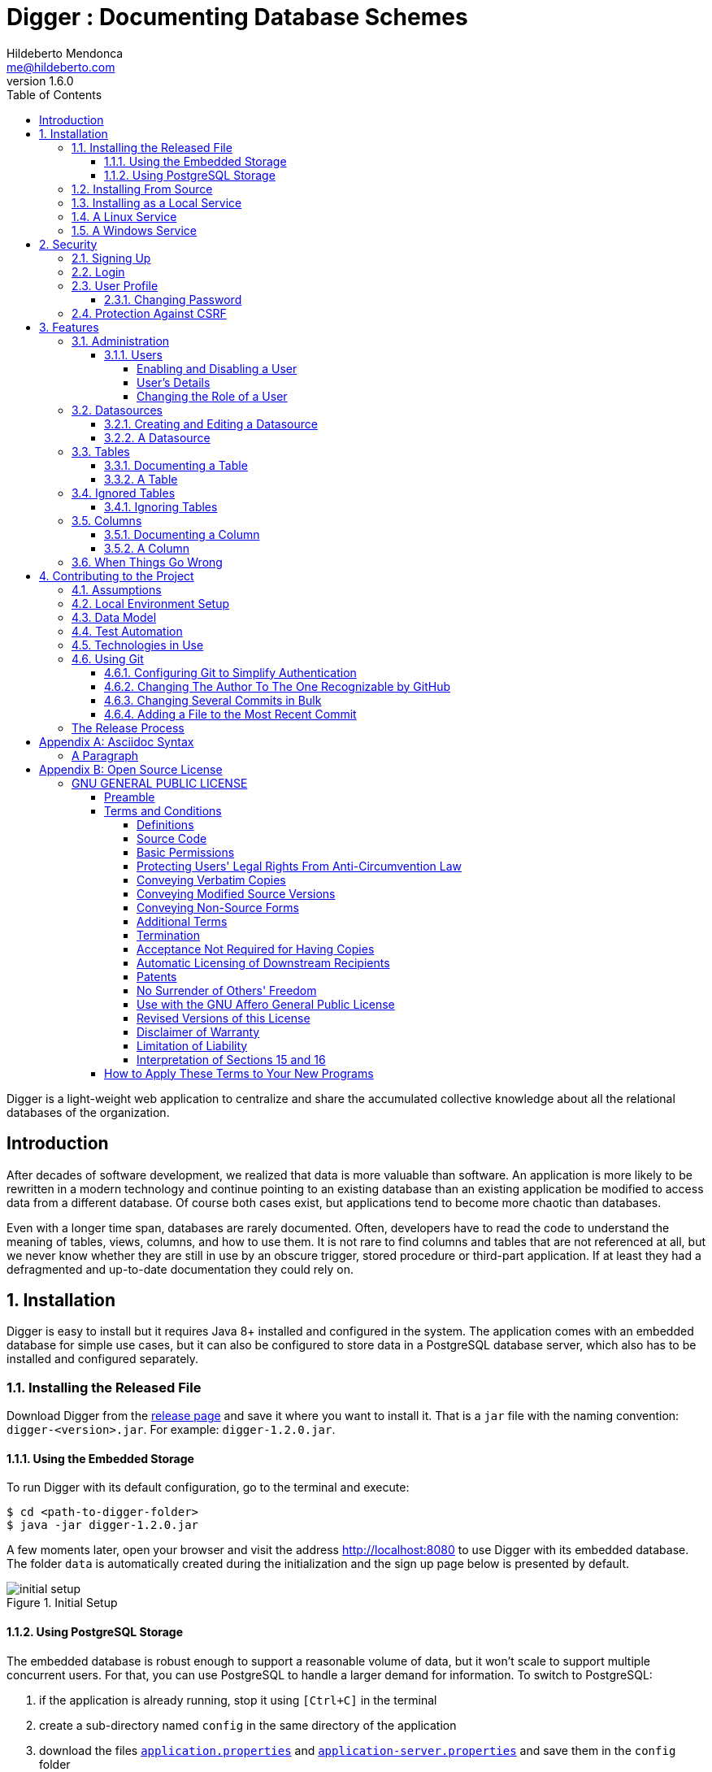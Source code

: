 ﻿= Digger : Documenting Database Schemes
Hildeberto Mendonca <me@hildeberto.com>
v1.6.0
:doctype: book
:encoding: utf-8
:toc: left
:toclevels: 4
:numbered:

Digger is a light-weight web application to centralize and share the accumulated collective knowledge about all the relational databases of the organization.

:sectnums!:

== Introduction

After decades of software development, we realized that data is more valuable than software. An application is more likely to be rewritten in a modern technology and continue pointing to an existing database than an existing application be modified to access data from a different database. Of course both cases exist, but applications tend to become more chaotic than databases.

Even with a longer time span, databases are rarely documented. Often, developers have to read the code to understand the meaning of tables, views, columns, and how to use them. It is not rare to find columns and tables that are not referenced at all, but we never know whether they are still in use by an obscure trigger, stored procedure or third-part application. If at least they had a defragmented and up-to-date documentation they could rely on.

:sectnums:

== Installation

Digger is easy to install but it requires Java 8+ installed and configured in the system. The application comes with an embedded database for simple use cases, but it can also be configured to store data in a PostgreSQL database server, which also has to be installed and configured separately.

=== Installing the Released File

Download Digger from the https://github.com/htmfilho/digger/releases[release page] and save it where you want to install it. That is a `jar` file with the naming convention: `digger-<version>.jar`. For example: `digger-1.2.0.jar`.

==== Using the Embedded Storage

To run Digger with its default configuration, go to the terminal and execute:

    $ cd <path-to-digger-folder>
    $ java -jar digger-1.2.0.jar

A few moments later, open your browser and visit the address http://localhost:8080 to use Digger with its embedded database. The folder `data` is automatically created during the initialization and the sign up page below is presented by default.

.Initial Setup
image::images/initial-setup.png[]

==== Using PostgreSQL Storage

The embedded database is robust enough to support a reasonable volume of data, but it won't scale to support multiple concurrent users. For that, you can use PostgreSQL to handle a larger demand for information. To switch to PostgreSQL:

1. if the application is already running, stop it using `[Ctrl+C]` in the terminal

2. create a sub-directory named `config` in the same directory of the application

3. download the files https://raw.githubusercontent.com/htmfilho/digger/master/config/application.properties[`application.properties`] and https://raw.githubusercontent.com/htmfilho/digger/master/config/application-server.properties[`application-server.properties`] and save them in the `config` folder

4. open the file `application.properties` and change the following entry from `embedded` to `server`:

    spring.profiles.active=server

5. Then open the file `application-server.properties` and change the following connection parameters to your PostgreSQL server:

    spring.datasource.driver-class-name=org.postgresql.Driver
    spring.datasource.url=jdbc:postgresql://localhost:5432/digger
    spring.datasource.username=digger_usr
    spring.datasource.password=secret

6. Restart the application to take the new configuration into account:

    $ java -jar digger-1.2.0.jar

7. Finally, refresh the page http://localhost:8080

Make sure the database user has full rights over Digger's database, so it can generate the schema and perform all operations.

=== Installing From Source

A new version of Digger is released from time to time, but if you can't wait for a feature that was just finished, then you may need to build Digger from source. To do it, you need:

 - https://openjdk.java.net/[JDK], a Java Development Kit to compile and run the code,

 - https://maven.apache.org/[Maven], a traditional software life-cycle management tool for Java, and

 - https://git-scm.com/[Git], a distributed version control system. Please, visit their respective documentation and get them installed and configured in your system.

To start, fetch the code from GitHub:

    $ git clone https://github.com/htmfilho/digger.git

Then build the project:

    $ cd digger
    $ mvn package

All the artifacts you need are ready! The jar file is now available at `target/` and the configuration files at `config/`. You can run it using the java command:

    $ java -jar target/digger-1.2.0.jar

or Maven:

    $ mvn spring-boot:run

If you already have Digger installed, just put the generated jar file in the same folder of the existing installation and remove the old jar. Execute the new jar from that point on.

You can also get all subsequent changes whenever they are available by fetching updates:

    $ git pull origin master

Then you can package and run it:

    $ mvn clean package

=== Installing as a Local Service

Sometime, we spend so much time documenting database schemes that we want Digger to be constantly available. We also want it to start with the operating system in case the system needs to boot. Digger can be configured to start as a local service to address these cases.

=== A Linux Service

Create a new service file `digger.service` at `/etc/systemd/system` with the following content:

[source, toml]
----
[Unit]
Description = Digger - Database Schema Documentation Tool

[Service]
Type=simple
WorkingDirectory=/opt/digger
User=digger
Group=digger
StandardOutput=syslog+console
StandardError=syslog+console
ExecStart=/usr/bin/java -jar /opt/digger/digger-standalone.jar

[Install]
WantedBy=multi-user.target
----

Then execute the following commands:

    $ sudo systemctl daemon-reload
    $ sudo systemctl enable digger.service

=== A Windows Service

== Security

Digger ensures that only authorized people in the organization are allowed to document and to access the documentation of the schemes. Users are managed by the application and their passwords are strongly encrypted in the database, to the point they cannot be recovered, only reset.

[#signup]
=== Signing Up

When Digger starts for the first time, it forces the creation of the first user account by automatically redirecting the user to the Sign Up page. The role of administrator (ROLE_ADMIN) is automatically assigned to the first user, who is empowered to manage the application including other users.

.User Sign Up
image::images/signup.png[]

All people signing up after the first user are *disabled* and assigned to the role of *Reader* by default. That's why the user cannot login after the sign up. The administrator must enable the user and assign him or her to the appropriate role or leave the user as reader. Learn more in the section <<enabling-disabling-user>>.

[#login]
=== Login

The login tries to match the user's credentials. If the matching is successful then the user is allowed into the application to access confidential information, otherwise the user is informed that the matching was unsuccessful.

.User authentication
image::images/login.png[]

[#profile]
=== User Profile

Once the login is successful, users have access to their profile by clicking on the user's menu on the top right and selecting *Profile*. This section gives information and control over the user experience.

.User Profile
image::images/profile.png[]

[#change-password]
==== Changing Password

One of the capabilities available in the profile is the password change. Users are able to change their password whenever they feel it can improve their security. To change your password:

1. Click on the *Change Password* button available in the profile

2. fill in your current password to confirm your identity

3. fill in your new password in the *New Password* and *Confirm New Password* fields

4. Click on *Submit* to confirm the change or *Cancel* to return to the profile

.Changing Password
image::images/change-password.png[]

=== Protection Against CSRF

CSRF stands for https://en.wikipedia.org/wiki/Cross-site_request_forgery[Cross Site Request Forgery], a malicious exploit of web applications where unauthorized commands are triggered from users trusted by the application. Digger implements the measures to prevent this kind of attack.

== Features

Digger gives you a good set of features to help you document the database schemes of your organization.

[#admin]
=== Administration

The administration is accessible via the top menu, in the "Admin" option. It allows the administrator to manage user accounts.

image::images/administration.png[]

NOTE:: This feature is limited to administrators. Other roles won't see this option in the menu.

[#admin-users]
==== Users

Administrators need to have control over the users to ensure the confidentiality of the information managed by Digger. They can find in this section the essential to manage the users.

image::images/users.png[]

[#enabling-disabling-user]
===== Enabling and Disabling a User

After signing up, a user doesn't have instant access to Digger. All users are disabled by default and the administrator has to enable them. To enable a user:

1. click on the "Admin" option on the top menu and select "Users" in the list
2. check the users you want to enable and uncheck the ones you want to disable

[#admin-user]
===== User's Details

In the *User's Details* section, the administration can see all information related to the user and related options such as *Edit* and *Delete*.

.User's Details
image::images/user.png[]

===== Changing the Role of a User

Digger defines 3 levels of authority represented by roles. They are:

- *Administrator*: has access to all functionalities of the system.

- *Editor*: has rights limited to document and visualize the documentation of the schemas.

- *Reader*: has rights limited to visualizing the documentation of the schema.

The first user of Digger is assigned to the role of Administrator and all subsequent users are assigned to the role of Reader. Only the administrator has the right to change the role of a user. To do this:

1. Click on the "Admin" option on the top menu and select "Users" in the list
2. click on the user you want to change
3. click on the button "Options" and select "Edit" in the list
4. select the role you want for that user and save

The only exception is when there is only one administrator and he or she tries to change his or her own role of administrator. The administrator needs to promote another user as administrator to be able to downgrade his or her own role.

image::images/user-form.png[]

[#datasources]
=== Datasources

Datasource is a reference to an existing database that we intend to document. A datasource has enough information to connect to the database and extract metadata from it.

image::images/datasources.png[]

[#datasource-form]
==== Creating and Editing a Datasource

To create a new datasource, click on the *New* button on the top right of the list of datasources. It opens the datasource form, where you can give it a *Name*, give more details about it in the *Description*, and inform the connection attributes. The *Driver Class* drop-down field offers a list of the currently supported database engines. Each driver requires a different URL format, so when a driver is selected, its corresponding URL template appears below the *URL* field for reference. Finally, inform a valid *Username* and *Password* with at least _Read_ privileges to the database. Click on *Save* to register the information or *Cancel* to go back to the datasource list.

image::images/datasource-form.png[]

To edit a datasource, click on it in the list. In the datasource page, click on the button *Options* on the top right, then select the option *Edit*. The same form appears, but this time completely filled. Make the intended changes and *Save*.

[#datasource]
==== A Datasource

The datasource page shows all information related to the datasource, as well as all possible operations such as *Edit*, *Remove*, *Add Table*, *Ignore Tables*, etc.

image::images/datasource.png[]

[#tables]
=== Tables

A datasource's Table is a tabular structure used to store, organize and retrieve data. It can be a database table, a temporary table, a view, and other vendor specific alternatives. They are listed in the datasource page, from where they can be reached and documented.

image::images/tables.png[]

[#table-form]
==== Documenting a Table

To document a table, go to the datasource that the table belongs to, then to the "Tables" section, and click on the *New* button on the right. Fill-in the form by selecting the *Physical Name* of the table in the dropdown, confirming the type that is automatically detected, a friendly name that is more readable than the physical mame, and write down everything you know about that table.

Click on the *Save* button to complete or *Cancel* to go back to the datasource page.

image::images/table-form.png[]

The *Documentation* field uses https://asciidoctor.org/docs/what-is-asciidoc/[Asciidoc] as markup language. It has a human friendly syntax to allow anybody write rich content without touching any HTML or CSS code.

Visit the Appendix A to learn everything you need to know to properly format your documentation.

[#table]
==== A Table

The table's page shows all information related to the table, including its columns and dependencies. To edit a table, click on the *Options* button on the top right then select the option *Edit*. The form appears filled with the table's attributes and documentation. Make the intended changes and save, or cancel to return to the table's page.

image::images/table.png[]

The tab *Referenced By* shows a list of tables that have foreign keys pointing to one of more columns of the table. It is useful for understanding the impact of changing the table or its records.

[#ignored-tables]
=== Ignored Tables

Not all tables need to be documented. Some are generated by the database server, others are temporary created by administrators, and some might be irrelevant or too obvious to require documentation. By ignoring a table, you are preventing it to be documented by hiding it from all lists and forms. Lists of tables become shorter and easy to navigate after ignoring irrelevant tables.

image::images/ignored-tables.png[]

[#ignored-tables-form]
==== Ignoring Tables

To ignore tables:

1. Go to the datasource where tables to be ignored are listed

2. Go to the tab "Ignored" and click on "New"

3. The page show tables that are not documented yet, so check the ones to be ignored

4. Click on "Save" to confirm

image::images/ignoring-tables.png[]

[#columns]
=== Columns

Columns are certainly the most important elements to be documented. They are largely referenced in the code base and developers are constantly challenged by their meanings.

[#column-form]
==== Documenting a Column

To document a column of a table, go to the table that the column belongs to, go to the *Columns* tab and click on the *New* button on the right. Fill in the form by selecting the *Physical Name*, writing a human friendly name that is equivalent to the physical name, and verify the fields that are automatically filled.

If the column is a foreign key, select the reference table and the column that the key points to. The documentation of the selection is presented right below to assist on the documentation of the current field.

Finally, describe in details what the field is useful for, why it is important for the business, exceptional cases, historical decisions, etc.

image::images/column-form.png[]

Click on *Save* to keep the information or *Cancel* to go back to the table's page.

[#column]
==== A Column

The column's page shows all information related to the column, including its foreign references and dependencies. To edit a column, click on the *Options* button on the top right then select the option *Edit*. The form appears filled with the column's attributes and documentation. Make the intended changes and save, or cancel to return to the column's page.

image::images/column.png[]

=== When Things Go Wrong

If you faced issues while using the above features, we are deeply sorry about that and we want to improve your experience. For that, we need your help to share information about the issue so we can effectively address that.

The procedure to report a issue is simple:

1. Go to the https://github.com/htmfilho/digger/issues[Issues] section on our GitHub repository and create a new issue

2. Write in the *Title* a short overview of the issue

3. Describe in the comments more details about the issue

4. If possible, attach a screenshot if the issue is visible on the user interface

5. Attach the most recent log file you can find in the folder `logs/`, which is created side by side with the `data/` and the `config/` folders

6. Click on *Submit new issue* to finish

We will be immediately notified and analyze the issue with the highest priority.

== Contributing to the Project

Follow these instructions if you want to contribute to Digger.

=== Assumptions

We assume your development environment is configured with:

 - **Java 8+**: you can perform the commands `java` and `javac` in your terminal
 - **Maven 3**: you can perform the command `mvn` in your terminal
 - **Git**: you can perform the command `git` in your terminal

=== Local Environment Setup

We favour the use of the command line to set up the local environment, so we do not depend on any other tool for this basic step. Open the Windows/Linux terminal and start by cloning the repository in your local machine:

    $ cd [your-java-projects-folder]
    $ git clone https://github.com/htmfilho/digger.git

It creates the folder `digger` that contains the entire source code of the application. Execute the following Maven command to build, test, and run the application:

    $ cd digger
    $ mvn spring-boot:run

Visit the local address http://localhost:8080/ to use the application. To stop it, type `Ctrl+C` in the terminal.

We can also launch Digger with a specific profile:

    $ mvn spring-boot:run -Dspring-boot.run.profiles=test

Where `test` is the name of the profile.

=== Data Model

The data managed by Digger is persisted in a relational database. If you launched Digger as is, without changing the configuration, you are using the embedded database https://www.h2database.com[H2]. If you are using the server configuration then you are using https://www.postgresql.org/[PostgreSQL]. The data is organized according to the following diagram.

.Digger's Entity Relational Model
image::images/entity-relationship-diagram.png[]

=== Test Automation

To execute the test suite, run:

    $ mvn test

Only submit your pull request if these tests pass. To see the test coverage report, open the page generated at `target/site/jacoco`.

=== Technologies in Use

 - https://docs.spring.io/spring/docs/current/spring-framework-reference/web.html[Spring MVC]
 - https://spring.io/projects/spring-security[Spring Security]
 - http://www.thymeleaf.org[Thymeleaf]
 - https://www.h2database.com[H2]
 - https://www.postgresql.org/[PostgreSQL]

=== Using Git

Git is a distributed version control system used to manage the source code of Digger. We can use apt-get to install Git:

    $ sudo apt-get install git

Since version 2.0, Git has adopted a new behavior to pull and push commits while in a branch. When you execute git push or git pull Git will consider pushing or pulling just for the current branch. Before, these commands would push and pull all branches. But the change to this new behavior is voluntary, not automatically imposed. So, we have to explicitly say we have to move from the old behavior to the new one. To do that, execute the following command:

    $ git config --global push.default simple

==== Configuring Git to Simplify Authentication

For the moment, every time we push code to GitHub the prompt asks for a username and password. We can bypass this step by registering a SSH key. To do that, we first check whether there is already an existing SSH key we can reuse:

    $ ls -al ~/.ssh

If files with the extension .pub are listed then one of them can be reused to authenticate to GitHub. If not, then we can create one:

    $ ssh-keygen -t rsa -b 4096 -C "[firstname.lastname]@domain.com"
      Enter file in which to save the key (/Users/[user]/.ssh/id_rsa): [Press enter]
      Enter passphrase (empty for no passphrase): [Type a passphrase]
      Enter same passphrase again: [Type passphrase again]

The next step is to add the new key - or an existing one - to the ssh-agent. This program runs the duration of a local login session, stores unencrypted keys in memory, and communicates with SSH clients using a Unix domain socket. Everyone who is able to connect to this socket also has access to the ssh-agent. First, we have to enable the ssh-agent:

    $ eval "$(ssh-agent -s)"

And add key to it:

    $ ssh-add ~/.ssh/id_rsa

The next step is to make GitHub aware of the key. For that, we have to copy the exact content of the file `id_rsa.pub` and paste into GitHub. To make no mistake about the copy, install a program called xclip:

    $ sudo apt-get install xclip

And then copy the content of the file `id_rsa.pub` in the clipboard:

    $ xclip -sel clip < ~/.ssh/id_rsa.pub

The command above is the equivalent of opening the file `~/.ssh/id_rsa.pub`, selecting the whole content and pressing `Ctrl+C`. This way, you can paste the content on GitHub when required in the next steps. On the GitHub side:

1. Login at https://github.com

2. In the top right corner of the page, click on the profile photo and select Settings

3. In the user settings sidebar, click SSH keys

4. Then click Add SSH key

5. In the form, define a friendly title for the new key and paste the key in the Key field

6. Click Add Key to finish with GitHub

To make sure everything is working, lets test the connection:

    $ ssh -T git@github.com
      The authenticity of host 'github.com (207.97.227.239)' can't be established.
      RSA key fingerprint is 16:27:ac:a5:76:28:2d:36:63:1b:56:4d:eb:df:a6:48.
      Are you sure you want to continue connecting (yes/no)? yes
      _
      Hi [username]! You've successfully authenticated, but GitHub does not
      provide shell access.

We can test the installation by cloning the Digger repository:

    $ mkdir -p ~/java/projects/digger
    $ cd ~/java/projects/digger
    $ git clone git@github.com:htmfilho/digger.git .

This configuration works only when we use a ssh connection to GitHub. To verify that, go to one of your local GitHub projects and check the url pointing to the server:

    $ cd ~/java/projects/digger
    $ git remote -v

If the url starts with https:// then you are using https instead of ssh. In this case, you should change the url to the ssh one:

    $ git remote set-url origin git@github.com:htmfilho/digger.git

The automatic authentication should work after that.

==== Changing The Author To The One Recognizable by GitHub

In case your default Git author is not the same as GitHub, configure the author of the repository:

    $ git config user.name "John Doe"
    $ git config user.email "john@doe.org"

It can also be done to a specific commit:

    $ git commit --author="John Doe <john@doe.org>"

==== Changing Several Commits in Bulk

If commits were done with a wrong author, use Git Rebase to fix the authors of the commits:

    $ git rebase -i -p <commit-id>
    $ git commit --amend --author="John Doe <john@doe.org>"
    $ git rebase --continue
    $ git push -f origin master

==== Adding a File to the Most Recent Commit

    $ git add missed-file.txt
    $ git commit --amend

:sectnums!:

=== The Release Process

1. Review the tickets that are going to be released.

2. Review the documentation to make sure it covers all the recent changes.

3. Increment the version number in the documentation to the version that is about to be released.

4. Generate the HTML version of the documentation:

    $ asciidoctor docs/index.adoc

5. Commit all the changes in the documentation:

    $ git add [list-of-modified-files]
    $ git commit -m "Updated the documentation for the release 1.3.0"

6. Check if there is any missing file to be committed in the project.

7. Push all local changes to the release branch:

    $ git push origin 1.5.0

8. Create a pull request to merge the release branch with the master branch, review the code to be merged and merge it.

9. Create the next milestone.

10. Move the unfinished work in the current milestone to the next milestone.

11. Close the current milestone.

12. Write the release notes.

13. Generate the package:

    $ mvn clean package

14. Upload the package to the release page.

15. Publish the release.

16. Create a branch for the next release:

    $ git checkout -b 1.5.0

17. Increment the version number in the pom file and commit it:

    $ git add pom.xml
    $ git commit -m "Incremented version number to 1.5.0"

18. Push the new branch to `origin`:

    $ git push origin 1.5.0

19. Announce the new release to the community and on social networks.

== Appendix A: Asciidoc Syntax

Asciidoc is a markup language in plain text that can be easily transformed into other convenient formats such as HTML, PDF, etc. When you use Asciidoc to write the database documentation, Digger has a minimal effort to provide content in other formats for your confort.

=== A Paragraph

The content is organized in blocks separated by empty lines. In other words, by simply putting an empty line between two sentences we get two paragraphs. Breaking the content in consecutive lines keep it within the same paragraph. If you want line breaks within a paragraph, use the `+` symbol at the end of the line.

To draw attention to a paragraph, you can use `NOTE`, `TIP`, `IMPORTANT`, `CAUTION`, `WARNING`:

== Appendix B: Open Source License

=== GNU GENERAL PUBLIC LICENSE

Version 3, 29 June 2007

==== Preamble

The GNU General Public License is a free, copyleft license for software and other kinds of works.

The licenses for most software and other practical works are designed to take away your freedom to share and change the works.  By contrast, the GNU General Public License is intended to guarantee your freedom to share and change all versions of a program--to make sure it remains free software for all its users.

When we speak of free software, we are referring to freedom, not price. Our General Public Licenses are designed to make sure that you have the freedom to distribute copies of free software (and charge for them if you wish), that you receive source code or can get it if you want it, that you can change the software or use pieces of it in new free programs, and that you know you can do these things.

To protect your rights, we need to prevent others from denying you these rights or asking you to surrender the rights. Therefore, you have certain responsibilities if you distribute copies of the software, or if you modify it: responsibilities to respect the freedom of others.

For example, if you distribute copies of such a program, whether gratis or for a fee, you must pass on to the recipients the same freedoms that you received. You must make sure that they, too, receive or can get the source code. And you must show them these terms so they know their rights.

Developers that use the GNU GPL protect your rights with two steps:

 1. assert copyright on the software, and

 2. offer you this License giving you legal permission to copy, distribute and/or modify it.

For the developers' and authors' protection, the GPL clearly explains that there is no warranty for this free software. For both users' and authors' sake, the GPL requires that modified versions be marked as changed, so that their problems will not be attributed erroneously to authors of previous versions.

Some devices are designed to deny users access to install or run modified versions of the software inside them, although the manufacturer can do so. This is fundamentally incompatible with the aim of protecting users' freedom to change the software.  The systematic pattern of such abuse occurs in the area of products for individuals to use, which is precisely where it is most unacceptable. Therefore, we have designed this version of the GPL to prohibit the practice for those products.  If such problems arise substantially in other domains, we stand ready to extend this provision to those domains in future versions of the GPL, as needed to protect the freedom of users.

Finally, every program is threatened constantly by software patents. States should not allow patents to restrict development and use of software on general-purpose computers, but in those that do, we wish to avoid the special danger that patents applied to a free program could make it effectively proprietary. To prevent this, the GPL assures that patents cannot be used to render the program non-free.

The precise terms and conditions for copying, distribution and modification follow.

==== Terms and Conditions

===== Definitions

"This License":: refers to version 3 of the GNU General Public License.

"Copyright":: also means copyright-like laws that apply to other kinds of works, such as semiconductor masks.

"The Program":: refers to any copyrightable work licensed under this License.  Each licensee is addressed as "you".  "Licensees" and "recipients" may be individuals or organizations.

To "modify":: a work means to copy from or adapt all or part of the work in a fashion requiring copyright permission, other than the making of an exact copy.  The resulting work is called a "modified version" of the earlier work or a work "based on" the earlier work.

A "covered work":: means either the unmodified Program or a work based on the Program.

To "propagate":: a work means to do anything with it that, without permission, would make you directly or secondarily liable for infringement under applicable copyright law, except executing it on a computer or modifying a private copy.  Propagation includes copying, distribution (with or without modification), making available to the public, and in some countries other activities as well.

To "convey":: a work means any kind of propagation that enables other parties to make or receive copies.  Mere interaction with a user through a computer network, with no transfer of a copy, is not conveying.

An interactive user interface displays "Appropriate Legal Notices":: to the extent that it includes a convenient and prominently visible feature that (1) displays an appropriate copyright notice, and (2) tells the user that there is no warranty for the work (except to the extent that warranties are provided), that licensees may convey the work under this License, and how to view a copy of this License. If the interface presents a list of user commands or options, such as a menu, a prominent item in the list meets this criterion.

===== Source Code

The "source code":: for a work means the preferred form of the work for making modifications to it.  "Object code" means any non-source form of a work.

A "Standard Interface":: means an interface that either is an official standard defined by a recognized standards body, or, in the case of interfaces specified for a particular programming language, one that is widely used among developers working in that language.

The "System Libraries":: of an executable work include anything, other than the work as a whole, that (a) is included in the normal form of packaging a Major Component, but which is not part of that Major Component, and (b) serves only to enable use of the work with that Major Component, or to implement a Standard Interface for which an implementation is available to the public in source code form. A "Major Component", in this context, means a major essential component (kernel, window system, and so on) of the specific operating system (if any) on which the executable work runs, or a compiler used to produce the work, or an object code interpreter used to run it.

The "Corresponding Source": for a work in object code form means all the source code needed to generate, install, and (for an executable work) run the object code and to modify the work, including scripts to control those activities. However, it does not include the work's System Libraries, or general-purpose tools or generally available free programs which are used unmodified in performing those activities but which are not part of the work. For example, Corresponding Source includes interface definition files associated with source files for the work, and the source code for shared libraries and dynamically linked subprograms that the work is specifically designed to require, such as by intimate data communication or control flow between those subprograms and other parts of the work.

The Corresponding Source need not include anything that users can regenerate automatically from other parts of the Corresponding Source.

The Corresponding Source for a work in source code form is that same work.

===== Basic Permissions

All rights granted under this License are granted for the term of copyright on the Program, and are irrevocable provided the stated conditions are met. This License explicitly affirms your unlimited permission to run the unmodified Program. The output from running a covered work is covered by this License only if the output, given its content, constitutes a covered work. This License acknowledges your rights of fair use or other equivalent, as provided by copyright law.

You may make, run and propagate covered works that you do not convey, without conditions so long as your license otherwise remains in force.  You may convey covered works to others for the sole purpose of having them make modifications exclusively for you, or provide you with facilities for running those works, provided that you comply with the terms of this License in conveying all material for which you do not control copyright. Those thus making or running the covered works for you must do so exclusively on your behalf, under your direction and control, on terms that prohibit them from making any copies of your copyrighted material outside their relationship with you.

Conveying under any other circumstances is permitted solely under the conditions stated below.  Sublicensing is not allowed; section 10 makes it unnecessary.

===== Protecting Users' Legal Rights From Anti-Circumvention Law

No covered work shall be deemed part of an effective technological measure under any applicable law fulfilling obligations under article 11 of the WIPO copyright treaty adopted on 20 December 1996, or similar laws prohibiting or restricting circumvention of such measures.

When you convey a covered work, you waive any legal power to forbid circumvention of technological measures to the extent such circumvention is effected by exercising rights under this License with respect to the covered work, and you disclaim any intention to limit operation or modification of the work as a means of enforcing, against the work's users, your or third parties' legal rights to forbid circumvention of technological measures.

===== Conveying Verbatim Copies

You may convey verbatim copies of the Program's source code as you receive it, in any medium, provided that you conspicuously and appropriately publish on each copy an appropriate copyright notice; keep intact all notices stating that this License and any non-permissive terms added in accord with section 7 apply to the code; keep intact all notices of the absence of any warranty; and give all recipients a copy of this License along with the Program.

You may charge any price or no price for each copy that you convey, and you may offer support or warranty protection for a fee.

===== Conveying Modified Source Versions

You may convey a work based on the Program, or the modifications to produce it from the Program, in the form of source code under the terms of section 4, provided that you also meet all of these conditions:

[loweralpha]
a. The work must carry prominent notices stating that you modified it, and giving a relevant date.

b. The work must carry prominent notices stating that it is released under this License and any conditions added under section 7. This requirement modifies the requirement in section 4 to "keep intact all notices".

c. You must license the entire work, as a whole, under this License to anyone who comes into possession of a copy. This License will therefore apply, along with any applicable section 7 additional terms, to the whole of the work, and all its parts, regardless of how they are packaged. This License gives no permission to license the work in any other way, but it does not invalidate such permission if you have separately received it.

d. If the work has interactive user interfaces, each must display Appropriate Legal Notices; however, if the Program has interactive interfaces that do not display Appropriate Legal Notices, your work need not make them do so.

A compilation of a covered work with other separate and independent works, which are not by their nature extensions of the covered work, and which are not combined with it such as to form a larger program, in or on a volume of a storage or distribution medium, is called an "aggregate" if the compilation and its resulting copyright are not used to limit the access or legal rights of the compilation's users beyond what the individual works permit.  Inclusion of a covered work in an aggregate does not cause this License to apply to the other parts of the aggregate.

===== Conveying Non-Source Forms

You may convey a covered work in object code form under the terms of sections 4 and 5, provided that you also convey the machine-readable Corresponding Source under the terms of this License, in one of these ways:

[loweralpha]
a. Convey the object code in, or embodied in, a physical product (including a physical distribution medium), accompanied by the Corresponding Source fixed on a durable physical medium customarily used for software interchange.

b. Convey the object code in, or embodied in, a physical product (including a physical distribution medium), accompanied by a written offer, valid for at least three years and valid for as long as you offer spare parts or customer support for that product model, to give anyone who possesses the object code either (1) a copy of the Corresponding Source for all the software in the product that is covered by this License, on a durable physical medium customarily used for software interchange, for a price no more than your reasonable cost of physically performing this conveying of source, or (2) access to copy the Corresponding Source from a network server at no charge.

c. Convey individual copies of the object code with a copy of the written offer to provide the Corresponding Source. This alternative is allowed only occasionally and non-commercially, and only if you received the object code with such an offer, in accord with subsection 6b.

d. Convey the object code by offering access from a designated place (gratis or for a charge), and offer equivalent access to the Corresponding Source in the same way through the same place at no further charge. You need not require recipients to copy the Corresponding Source along with the object code. If the place to copy the object code is a network server, the Corresponding Source may be on a different server (operated by you or a third party) that supports equivalent copying facilities, provided you maintain clear directions next to the object code saying where to find the Corresponding Source.  Regardless of what server hosts the Corresponding Source, you remain obligated to ensure that it is available for as long as needed to satisfy these requirements.

e. Convey the object code using peer-to-peer transmission, provided you inform other peers where the object code and Corresponding Source of the work are being offered to the general public at no charge under subsection 6d.

A separable portion of the object code, whose source code is excluded from the Corresponding Source as a System Library, need not be included in conveying the object code work.

A "User Product" is either (1) a "consumer product", which means any tangible personal property which is normally used for personal, family, or household purposes, or (2) anything designed or sold for incorporation into a dwelling.  In determining whether a product is a consumer product, doubtful cases shall be resolved in favour of coverage. For a particular product received by a particular user, "normally used" refers to a typical or common use of that class of product, regardless of the status of the particular user or of the way in which the particular user actually uses, or expects or is expected to use, the product. A product is a consumer product regardless of whether the product has substantial commercial, industrial or non-consumer uses, unless such uses represent the only significant mode of use of the product.

"Installation Information" for a User Product means any methods, procedures, authorization keys, or other information required to install and execute modified versions of a covered work in that User Product from a modified version of its Corresponding Source. The information must suffice to ensure that the continued functioning of the modified object code is in no case prevented or interfered with solely because modification has been made.

If you convey an object code work under this section in, or with, or specifically for use in, a User Product, and the conveying occurs as part of a transaction in which the right of possession and use of the User Product is transferred to the recipient in perpetuity or for a fixed term (regardless of how the transaction is characterized), the Corresponding Source conveyed under this section must be accompanied by the Installation Information. But this requirement does not apply if neither you nor any third party retains the ability to install modified object code on the User Product (for example, the work has been installed in ROM).

The requirement to provide Installation Information does not include a requirement to continue to provide support service, warranty, or updates for a work that has been modified or installed by the recipient, or for the User Product in which it has been modified or installed. Access to a network may be denied when the modification itself materially and adversely affects the operation of the network or violates the rules and protocols for communication across the network.

Corresponding Source conveyed, and Installation Information provided, in accord with this section must be in a format that is publicly documented (and with an implementation available to the public in source code form), and must require no special password or key for unpacking, reading or copying.

===== Additional Terms

"Additional permissions" are terms that supplement the terms of this License by making exceptions from one or more of its conditions. Additional permissions that are applicable to the entire Program shall be treated as though they were included in this License, to the extent that they are valid under applicable law. If additional permissions apply only to part of the Program, that part may be used separately under those permissions, but the entire Program remains governed by this License without regard to the additional permissions.

When you convey a copy of a covered work, you may at your option remove any additional permissions from that copy, or from any part of it. (Additional permissions may be written to require their own removal in certain cases when you modify the work.) You may place additional permissions on material, added by you to a covered work, for which you have or can give appropriate copyright permission.

Notwithstanding any other provision of this License, for material you add to a covered work, you may (if authorized by the copyright holders of that material) supplement the terms of this License with terms:

[loweralpha]
a. Disclaiming warranty or limiting liability differently from the terms of sections 15 and 16 of this License; or

b. Requiring preservation of specified reasonable legal notices or author attributions in that material or in the Appropriate Legal Notices displayed by works containing it; or

c. Prohibiting misrepresentation of the origin of that material, or requiring that modified versions of such material be marked in reasonable ways as different from the original version; or

d. Limiting the use for publicity purposes of names of licensors or authors of the material; or

e. Declining to grant rights under trademark law for use of some trade names, trademarks, or service marks; or

f. Requiring indemnification of licensors and authors of that material by anyone who conveys the material (or modified versions of it) with contractual assumptions of liability to the recipient, for any liability that these contractual assumptions directly impose on those licensors and authors.

All other non-permissive additional terms are considered "further restrictions" within the meaning of section 10.  If the Program as you received it, or any part of it, contains a notice stating that it is governed by this License along with a term that is a further restriction, you may remove that term.  If a license document contains a further restriction but permits relicensing or conveying under this License, you may add to a covered work material governed by the terms of that license document, provided that the further restriction does not survive such relicensing or conveying.

If you add terms to a covered work in accord with this section, you must place, in the relevant source files, a statement of the additional terms that apply to those files, or a notice indicating where to find the applicable terms.

Additional terms, permissive or non-permissive, may be stated in the form of a separately written license, or stated as exceptions; the above requirements apply either way.

===== Termination

You may not propagate or modify a covered work except as expressly provided under this License. Any attempt otherwise to propagate or modify it is void, and will automatically terminate your rights under this License (including any patent licenses granted under the third paragraph of section 11).

However, if you cease all violation of this License, then your license from a particular copyright holder is reinstated (a) provisionally, unless and until the copyright holder explicitly and finally terminates your license, and (b) permanently, if the copyright holder fails to notify you of the violation by some reasonable means prior to 60 days after the cessation.

Moreover, your license from a particular copyright holder is reinstated permanently if the copyright holder notifies you of the violation by some reasonable means, this is the first time you have received notice of violation of this License (for any work) from that copyright holder, and you cure the violation prior to 30 days after your receipt of the notice.

Termination of your rights under this section does not terminate the licenses of parties who have received copies or rights from you under this License. If your rights have been terminated and not permanently reinstated, you do not qualify to receive new licenses for the same material under section 10.

===== Acceptance Not Required for Having Copies

You are not required to accept this License in order to receive or run a copy of the Program.  Ancillary propagation of a covered work occurring solely as a consequence of using peer-to-peer transmission to receive a copy likewise does not require acceptance. However, nothing other than this License grants you permission to propagate or modify any covered work. These actions infringe copyright if you do not accept this License. Therefore, by modifying or propagating a covered work, you indicate your acceptance of this License to do so.

===== Automatic Licensing of Downstream Recipients

Each time you convey a covered work, the recipient automatically receives a license from the original licensors, to run, modify and propagate that work, subject to this License. You are not responsible for enforcing compliance by third parties with this License.

An "entity transaction" is a transaction transferring control of an organization, or substantially all assets of one, or subdividing an organization, or merging organizations.  If propagation of a covered work results from an entity transaction, each party to that transaction who receives a copy of the work also receives whatever licenses to the work the party's predecessor in interest had or could give under the previous paragraph, plus a right to possession of the Corresponding Source of the work from the predecessor in interest, if the predecessor has it or can get it with reasonable efforts.

You may not impose any further restrictions on the exercise of the rights granted or affirmed under this License. For example, you may not impose a license fee, royalty, or other charge for exercise of rights granted under this License, and you may not initiate litigation (including a cross-claim or counterclaim in a lawsuit) alleging that any patent claim is infringed by making, using, selling, offering for sale, or importing the Program or any portion of it.

===== Patents

A "contributor" is a copyright holder who authorizes use under this License of the Program or a work on which the Program is based. The work thus licensed is called the contributor's "contributor version".

A contributor's "essential patent claims" are all patent claims owned or controlled by the contributor, whether already acquired or hereafter acquired, that would be infringed by some manner, permitted by this License, of making, using, or selling its contributor version, but do not include claims that would be infringed only as a consequence of further modification of the contributor version. For purposes of this definition, "control" includes the right to grant
patent sublicenses in a manner consistent with the requirements of this License.

Each contributor grants you a non-exclusive, worldwide, royalty-free patent license under the contributor's essential patent claims, to make, use, sell, offer for sale, import and otherwise run, modify and propagate the contents of its contributor version.

In the following three paragraphs, a "patent license" is any express agreement or commitment, however denominated, not to enforce a patent (such as an express permission to practice a patent or covenant not to sue for patent infringement). To "grant" such a patent license to a party means to make such an agreement or commitment not to enforce a patent against the party.

If you convey a covered work, knowingly relying on a patent license, and the Corresponding Source of the work is not available for anyone to copy, free of charge and under the terms of this License, through a publicly available network server or other readily accessible means, then you must either (1) cause the Corresponding Source to be so available, or (2) arrange to deprive yourself of the benefit of the patent license for this particular work, or (3) arrange, in a manner consistent with the requirements of this License, to extend the patent license to downstream recipients. "Knowingly relying" means you have actual knowledge that, but for the patent license, your conveying the covered work in a country, or your recipient's use of the covered work in a country, would infringe one or more identifiable patents in that country that you have reason to believe are valid.

If, pursuant to or in connection with a single transaction or arrangement, you convey, or propagate by procuring conveyance of, a covered work, and grant a patent license to some of the parties receiving the covered work authorizing them to use, propagate, modify or convey a specific copy of the covered work, then the patent license you grant is automatically extended to all recipients of the covered work and works based on it.

A patent license is "discriminatory" if it does not include within the scope of its coverage, prohibits the exercise of, or is conditioned on the non-exercise of one or more of the rights that are specifically granted under this License.  You may not convey a covered work if you are a party to an arrangement with a third party that is in the business of distributing software, under which you make payment to the third party based on the extent of your activity of conveying the work, and under which the third party grants, to any of the parties who would receive the covered work from you, a discriminatory patent license (a) in connection with copies of the covered work conveyed by you (or copies made from those copies), or (b) primarily for and in connection with specific products or compilations that contain the covered work, unless you entered into that arrangement, or that patent license was granted, prior to 28 March 2007.

Nothing in this License shall be construed as excluding or limiting any implied license or other defenses to infringement that may otherwise be available to you under applicable patent law.

===== No Surrender of Others' Freedom

If conditions are imposed on you (whether by court order, agreement or otherwise) that contradict the conditions of this License, they do not excuse you from the conditions of this License. If you cannot convey a covered work so as to satisfy simultaneously your obligations under this License and any other pertinent obligations, then as a consequence you may not convey it at all.  For example, if you agree to terms that obligate you to collect a royalty for further conveying from those to whom you convey the Program, the only way you could satisfy both those terms and this License would be to refrain entirely from conveying the Program.

===== Use with the GNU Affero General Public License

Notwithstanding any other provision of this License, you have permission to link or combine any covered work with a work licensed under version 3 of the GNU Affero General Public License into a single combined work, and to convey the resulting work. The terms of this License will continue to apply to the part which is the covered work, but the special requirements of the GNU Affero General Public License, section 13, concerning interaction through a network will apply to the combination as such.

===== Revised Versions of this License

The Free Software Foundation may publish revised and/or new versions of the GNU General Public License from time to time. Such new versions will be similar in spirit to the present version, but may differ in detail to address new problems or concerns.

Each version is given a distinguishing version number.  If the Program specifies that a certain numbered version of the GNU General Public License "or any later version" applies to it, you have the option of following the terms and conditions either of that numbered version or of any later version published by the Free Software Foundation. If the Program does not specify a version number of the GNU General Public License, you may choose any version ever published by the Free Software Foundation.

If the Program specifies that a proxy can decide which future versions of the GNU General Public License can be used, that proxy's public statement of acceptance of a version permanently authorizes you to choose that version for the Program.

Later license versions may give you additional or different permissions.  However, no additional obligations are imposed on any author or copyright holder as a result of your choosing to follow a later version.

===== Disclaimer of Warranty

THERE IS NO WARRANTY FOR THE PROGRAM, TO THE EXTENT PERMITTED BY APPLICABLE LAW.  EXCEPT WHEN OTHERWISE STATED IN WRITING THE COPYRIGHT HOLDERS AND/OR OTHER PARTIES PROVIDE THE PROGRAM "AS IS" WITHOUT WARRANTY OF ANY KIND, EITHER EXPRESSED OR IMPLIED, INCLUDING, BUT NOT LIMITED TO, THE IMPLIED WARRANTIES OF MERCHANTABILITY AND FITNESS FOR A PARTICULAR PURPOSE. THE ENTIRE RISK AS TO THE QUALITY AND PERFORMANCE OF THE PROGRAM IS WITH YOU. SHOULD THE PROGRAM PROVE DEFECTIVE, YOU ASSUME THE COST OF ALL NECESSARY SERVICING, REPAIR OR CORRECTION.

===== Limitation of Liability

IN NO EVENT UNLESS REQUIRED BY APPLICABLE LAW OR AGREED TO IN WRITING WILL ANY COPYRIGHT HOLDER, OR ANY OTHER PARTY WHO MODIFIES AND/OR CONVEYS THE PROGRAM AS PERMITTED ABOVE, BE LIABLE TO YOU FOR DAMAGES, INCLUDING ANY GENERAL, SPECIAL, INCIDENTAL OR CONSEQUENTIAL DAMAGES ARISING OUT OF THE USE OR INABILITY TO USE THE PROGRAM (INCLUDING BUT NOT LIMITED TO LOSS OF DATA OR DATA BEING RENDERED INACCURATE OR LOSSES SUSTAINED BY YOU OR THIRD PARTIES OR A FAILURE OF THE PROGRAM TO OPERATE WITH ANY OTHER PROGRAMS), EVEN IF SUCH HOLDER OR OTHER PARTY HAS BEEN ADVISED OF THE POSSIBILITY OF SUCH DAMAGES.

===== Interpretation of Sections 15 and 16

If the disclaimer of warranty and limitation of liability provided above cannot be given local legal effect according to their terms, reviewing courts shall apply local law that most closely approximates an absolute waiver of all civil liability in connection with the Program, unless a warranty or assumption of liability accompanies a copy of the Program in return for a fee.

==== How to Apply These Terms to Your New Programs

If you develop a new program, and you want it to be of the greatest possible use to the public, the best way to achieve this is to make it free software which everyone can redistribute and change under these terms.

To do so, attach the following notices to the program. It is safest to attach them to the start of each source file to most effectively state the exclusion of warranty; and each file should have at least the "copyright" line and a pointer to where the full notice is found.

====
Digger +
Copyright (C) 2019-2020 Hildeberto Mendonca

This program is free software: you can redistribute it and/or modify it under the terms of the GNU General Public License as published by the Free Software Foundation, either version 3 of the License, or (at your option) any later version.

This program is distributed in the hope that it will be useful, but WITHOUT ANY WARRANTY; without even the implied warranty of MERCHANTABILITY or FITNESS FOR A PARTICULAR PURPOSE. See the GNU General Public License for more details.

A full copy of the GNU General Public License is available at: https://github.com/htmfilho/digger/blob/master/LICENSE
====

Also add information on how to contact you by electronic and paper mail.

If the program does terminal interaction, make it output a short notice like this when it starts in an interactive mode:

====
Digger +
Copyright (C) 2019-2020 Hildeberto Mendonca

This program comes with ABSOLUTELY NO WARRANTY; for details type `show w'. This is free software, and you are welcome to redistribute it under certain conditions; type `show c' for details.
====

The hypothetical commands `show w' and `show c' should show the appropriate parts of the General Public License.  Of course, your program's commands might be different; for a GUI interface, you would use an "about box".

You should also get your employer (if you work as a programmer) or school, if any, to sign a "copyright disclaimer" for the program, if necessary. For more information on this, and how to apply and follow the GNU GPL, see <https://www.gnu.org/licenses/>.

The GNU General Public License does not permit incorporating your program into proprietary programs.  If your program is a subroutine library, you may consider it more useful to permit linking proprietary applications with the library. If this is what you want to do, use the GNU Lesser General Public License instead of this License. But first, please read https://www.gnu.org/licenses/why-not-lgpl.html[why not LGPL].
